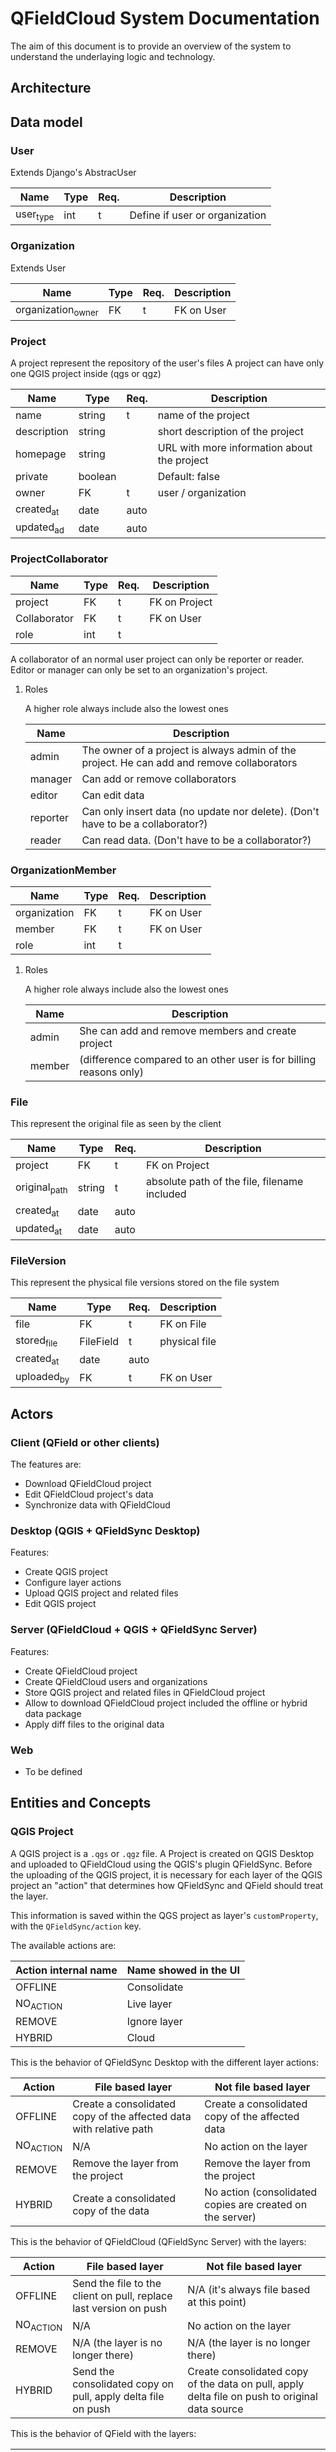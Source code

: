 * QFieldCloud System Documentation
  The aim of this document is to provide an overview of the system to
  understand the underlaying logic and technology.
** Architecture
   [[./assets/images/architecture.png]]
** Data model
*** User
    Extends Django's AbstracUser
    | Name      | Type | Req. | Description                    |
    |-----------+------+------+--------------------------------|
    | user_type | int  | t    | Define if user or organization |
*** Organization
    Extends User
    | Name               | Type | Req. | Description |
    |--------------------+------+------+-------------|
    | organization_owner | FK   | t    | FK on User  |
*** Project
    A project represent the repository of the user's files
    A project can have only one QGIS project inside (qgs or qgz)

    | Name        | Type    | Req. | Description                                 |
    |-------------+---------+------+---------------------------------------------|
    | name        | string  | t    | name of the project                         |
    | description | string  |      | short description of the project            |
    | homepage    | string  |      | URL with more information about the project |
    | private     | boolean |      | Default: false                              |
    | owner       | FK      | t    | user / organization                         |
    | created_at  | date    | auto |                                             |
    | updated_ad  | date    | auto |                                             |
*** ProjectCollaborator
    | Name         | Type | Req. | Description   |
    |--------------+------+------+---------------|
    | project      | FK   | t    | FK on Project |
    | Collaborator | FK   | t    | FK on User    |
    | role         | int  | t    |               |

    A collaborator of an normal user project can only be reporter or
    reader. Editor or manager can only be set to an organization's project.
**** Roles
    A higher role always include also the lowest ones

    | Name     | Description                                                                                |
    |----------+--------------------------------------------------------------------------------------------|
    | admin    | The owner of a project is always admin of the project. He can add and remove collaborators |
    | manager  | Can add or remove collaborators                                                            |
    | editor   | Can edit data                                                                              |
    | reporter | Can only insert data (no update nor delete). (Don't have to be a collaborator?)            |
    | reader   | Can read data. (Don't have to be a collaborator?)                                          |
*** OrganizationMember
    | Name         | Type | Req. | Description |
    |--------------+------+------+-------------|
    | organization | FK   | t    | FK on User  |
    | member       | FK   | t    | FK on User  |
    | role         | int  | t    |             |
**** Roles
    A higher role always include also the lowest ones

    | Name    | Description                                                        |
    |---------+--------------------------------------------------------------------|
    | admin   | She can add and remove members and create project                  |
    | member  | (difference compared to an other user is for billing reasons only) |
*** File
    This represent the original file as seen by the client

    | Name          | Type   | Req. | Description                                  |
    |---------------+--------+------+----------------------------------------------|
    | project       | FK     | t    | FK on Project                                |
    | original_path | string | t    | absolute path of the file, filename included |
    | created_at    | date   | auto |                                              |
    | updated_at    | date   | auto |                                              |
*** FileVersion
    This represent the physical file versions stored on the file
    system

    | Name        | Type      | Req. | Description   |
    |-------------+-----------+------+---------------|
    | file        | FK        | t    | FK on File    |
    | stored_file | FileField | t    | physical file |
    | created_at  | date      | auto |               |
    | uploaded_by | FK        | t    | FK on User    |
** Actors
*** Client (QField or other clients)
    The features are:
    - Download QFieldCloud project
    - Edit QFieldCloud project's data
    - Synchronize data with QFieldCloud
*** Desktop (QGIS + QFieldSync Desktop)
    Features:
    - Create QGIS project
    - Configure layer actions
    - Upload QGIS project and related files
    - Edit QGIS project
*** Server (QFieldCloud + QGIS + QFieldSync Server)
    Features:
    - Create QFieldCloud project
    - Create QFieldCloud users and organizations
    - Store QGIS project and related files in QFieldCloud project
    - Allow to download QFieldCloud project included the offline or
      hybrid data package
    - Apply diff files to the original data
*** Web
    - To be defined
** Entities and Concepts
*** QGIS Project
    A QGIS project is a =.qgs= or =.qgz= file. A Project is created on
    QGIS Desktop and uploaded to QFieldCloud using the QGIS's plugin
    QFieldSync. Before the uploading of the QGIS project, it is
    necessary for each layer of the QGIS project an "action" that
    determines how QFieldSync and QField should treat the layer.

    This information is saved within the QGS project as layer's
    =customProperty=, with the =QFieldSync/action= key.

    The available actions are:
    | Action internal name | Name showed in the UI |
    |----------------------+-----------------------|
    | OFFLINE              | Consolidate           |
    | NO_ACTION            | Live layer            |
    | REMOVE               | Ignore layer          |
    | HYBRID               | Cloud                 |

    This is the behavior of QFieldSync Desktop with the different
    layer actions:
    | Action    | File based layer                                                   | Not file based layer                                      |
    |-----------+--------------------------------------------------------------------+-----------------------------------------------------------|
    | OFFLINE   | Create a consolidated copy of the affected data with relative path | Create a consolidated copy of the affected data           |
    | NO_ACTION | N/A                                                                | No action on the layer                                    |
    | REMOVE    | Remove the layer from the project                                  | Remove the layer from the project                         |
    | HYBRID    | Create a consolidated copy of the data                             | No action (consolidated copies are created on the server) |

    This is the behavior of QFieldCloud (QFieldSync Server) with the
    layers:
    | Action    | File based layer                                                  | Not file based layer                                                                           |
    |-----------+-------------------------------------------------------------------+------------------------------------------------------------------------------------------------|
    | OFFLINE   | Send the file to the client on pull, replace last version on push | N/A (it's always file based at this point)                                                      |
    | NO_ACTION | N/A                                                               | No action on the layer                                                                         |
    | REMOVE    | N/A (the layer is no longer there)                                | N/A (the layer is no longer there)                                                             |
    | HYBRID    | Send the consolidated copy on pull, apply delta file on push      | Create consolidated copy of the data on pull, apply delta file on push to original data source |

    This is the behavior of QField with the layers:
    | Action    | File based layer                     | Not file based layer                   |
    |-----------+--------------------------------------+----------------------------------------|
    | OFFLINE   | Edit and push directly the data file | N/A                                    |
    | NO_ACTION | N/A                                  | Edit the online (live) database        |
    | REMOVE    | N/A                                  | N/A                                    |
    | HYBRID    | Create and push deltafile            | N/A (it's always file based for QField) |

    In summary, for with QFieldCloud:
    - =NO_ACTION= is used for online layers that are located on a server
      accessible via the Internet and that are modified directly by
      QField.
    - =HYBRID= means that a geopackage will be generated on the
      server (or directly on the desktop for file-based layers) and
      downloaded by clients. The client will generate deltafiles of
      the changes.
    - =OFFLINE= is used for example to work with local databases not
      visible by QFieldCloud which are consolidated before being
      loaded from the desktop to the server and are not synchronized
      with the original data by QFieldCloud.
    - =REMOVE= will simply remove the layer from the project.
    - =KEEP_EXISTENT= will not be used for QFieldCloud syncronizations.

    From QFieldSync it will be possible to update a project already
    loaded on QFieldCloud. In the event that the changes concern only
    styles, forms etc. but not the structure of the layers, the
    project on the server will simply be updated.
    If there are changes in the layers structure, the project will be
    reset on the server (delta files will be deleted) and for each
    client it will be necessary to download the updated version of the
    project before being able to push new changes.
*** QFieldCloud Project
    Is composed of one and only one QGIS project and the possible
    related files (e.g. geopackages, images, ...) included the offline
    or hybrid data package.
*** Diff files
*** APIs
  The autogenerated REST API documentation is available on http://dev.qfield.cloud/swagger/
  A useful example on how to use the APIs is the [[https://github.com/opengisch/qfieldcloud/blob/master/web-app/qfieldcloud/apps/api/tests/test_functional.py][functional test]]
*** Synchronization
*** Permissions
*** Remote datasources credentials
** Use Cases
*** Hybrid
   *Hybrid editing mode with synchronization on the server*
   [[./assets/images/hybrid-schema.png]]

    - Alice creates on her desktop a QGIS project with a layer using
      a remote database as datasource
    - She configures the layer action in QFieldSync as HYBRID
    - Using the QFieldSync interface she creates a project on
      QFieldCloud
      - API =POST /projects/{owner}/=
    - Using the QFieldSync interface she uploads the project to
      QFieldCloud
      - API =POST /files​/{projectid}​/{filename}​/= that pushes
        one file at a time
      - [ ] It is not better to load them all together so we can check
        if the project is correct (e.g. if the remote connections
        work, but we need credentials).
    - Bob using QField, looks at available projects on the "Open cloud
      project"
      - API =GET /projects/=
    - He selects and open Alice's project
      - QField will ask for a list of the project's files with the API
        =GET ​/files​/{projectid}​/= and downloads all the files
        one after the other with the API =GET
        /files​/{projectid}​/{filename}​/=
      - QFieldCloud uses QFieldSync Server to parse the QGIS project
        and generate any needed data file (i.e. consolidated data of
        the hybrid layer based on a remote server)
        - [ ] To do this QFieldSync Server needs to know the
          credential of the user to connect to the db, so we need to
          pass them in the API call for each concerned layer and
          probably we also need an API to list the layers and the
          actions of the QGIS project so QField knows which layers
          need the credentials.
    - Bob opens the project and goes to the field to collect new data
      - QField will store a deltafile with the changes to the hybrid
        layer.
      - [ ] But QField also write the geopackage?
    - Bob is in a place with mobile network connection and press the
      button to synchronize the project on the server.
      - QField will send the deltafile to QFieldCloud
        - [ ] API?
        - QFieldCloud using QFieldSync server will apply the deltafile
          to the original datasource
        - QField downloads a fresh version of the data geopackage with
          the deltafile applied.
*** Offline database
   *Offline editing mode with desktop synchronization*
   [[./assets/images/offline-schema.png]]

    - Alice creates a QGIS project with a layer using a local database
      as datasource
    - She configures the layer action in QFieldSync as OFFLINE
    - Using the QFieldSync interface she creates a project on
      QFieldCloud
      - API =POST /projects/{owner}/=
    - Using the QFieldSync interface she uploads the project to
      QFieldCloud
      - API =POST /files​/{projectid}​/{filename}​/= that pushes
        one file at a time
      - [ ] It is not better to load them all together so we can check
        if the project is correct (e.g. if the remote connections
        work, but we need credentials).
    - Bob using QField, looks at available projects on the "Open cloud
      project"
      - API =GET /projects/=
    - He selects and open Alice's project
      - QField will ask for a list of the project's files with the API
        =GET ​/files​/{projectid}​/= and downloads all the files
        one after the other with the API =GET
        /files​/{projectid}​/{filename}​/=
*** Offline data file 
    - Alice creates a QGIS project with a layer using a local
      geopackage as datasource
    - She configures the layer action in QFieldSync as OFFLINE
*** Live layer
    - Alice creates a QGIS project a layer using a remote database as
      datasource
    - She configures the layer action in QFieldSync as NO_ACTION
